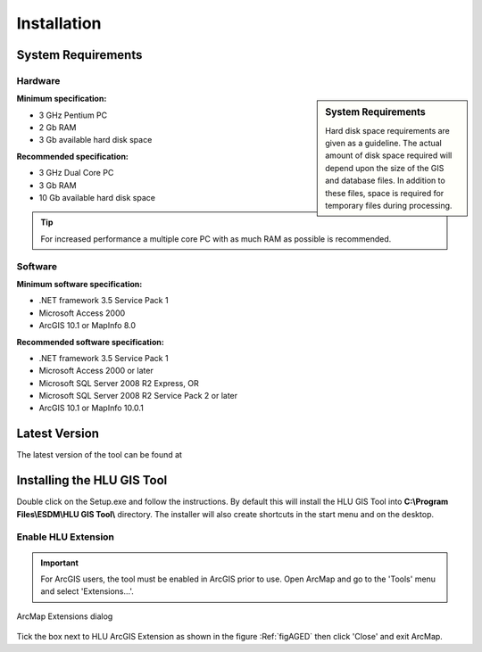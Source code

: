 ************
Installation
************

.. _requirements:

System Requirements
===================

Hardware
--------

.. sidebar:: System Requirements

	Hard disk space requirements are given as a guideline. The actual amount of disk space required will depend upon the size of the GIS and database files. In addition to these files, space is required for temporary files during processing.

**Minimum specification:**

* 3 GHz Pentium PC
* 2 Gb RAM
* 3 Gb available hard disk space

**Recommended specification:**

* 3 GHz Dual Core PC
* 3 Gb RAM
* 10 Gb available hard disk space

.. Tip::
	For increased performance a multiple core PC with as much RAM as possible is recommended.


Software
--------

**Minimum software specification:**

* .NET framework 3.5 Service Pack 1
* Microsoft Access 2000
* ArcGIS 10.1 or MapInfo 8.0

**Recommended software specification:**

* .NET framework 3.5 Service Pack 1
* Microsoft Access 2000 or later
* Microsoft SQL Server 2008 R2 Express, OR
* Microsoft SQL Server 2008 R2 Service Pack 2 or later
* ArcGIS 10.1 or MapInfo 10.0.1


.. raw:: latex

	\newpage

.. _latest_version:

Latest Version
==============

The latest version of the tool can be found at 

.. raw:: latex

	\newpage

.. _installing:

Installing the HLU GIS Tool
===========================

Double click on the Setup.exe and follow the instructions. By default this will install the HLU GIS Tool into **C:\\Program Files\\ESDM\\HLU GIS Tool\\** directory. The installer will also create shortcuts in the start menu and on the desktop.

Enable HLU Extension
--------------------

.. Important::
	For ArcGIS users, the tool must be enabled in ArcGIS prior to use. Open ArcMap and go to the 'Tools' menu and select 'Extensions…'.

.. _figAGED:

.. figure:: ../images/figures/ArcGisExtensionsDialog.png
	:align: center

	ArcMap Extensions dialog

Tick the box next to HLU ArcGIS Extension as shown in the figure :Ref:`figAGED` then click 'Close' and exit ArcMap.

